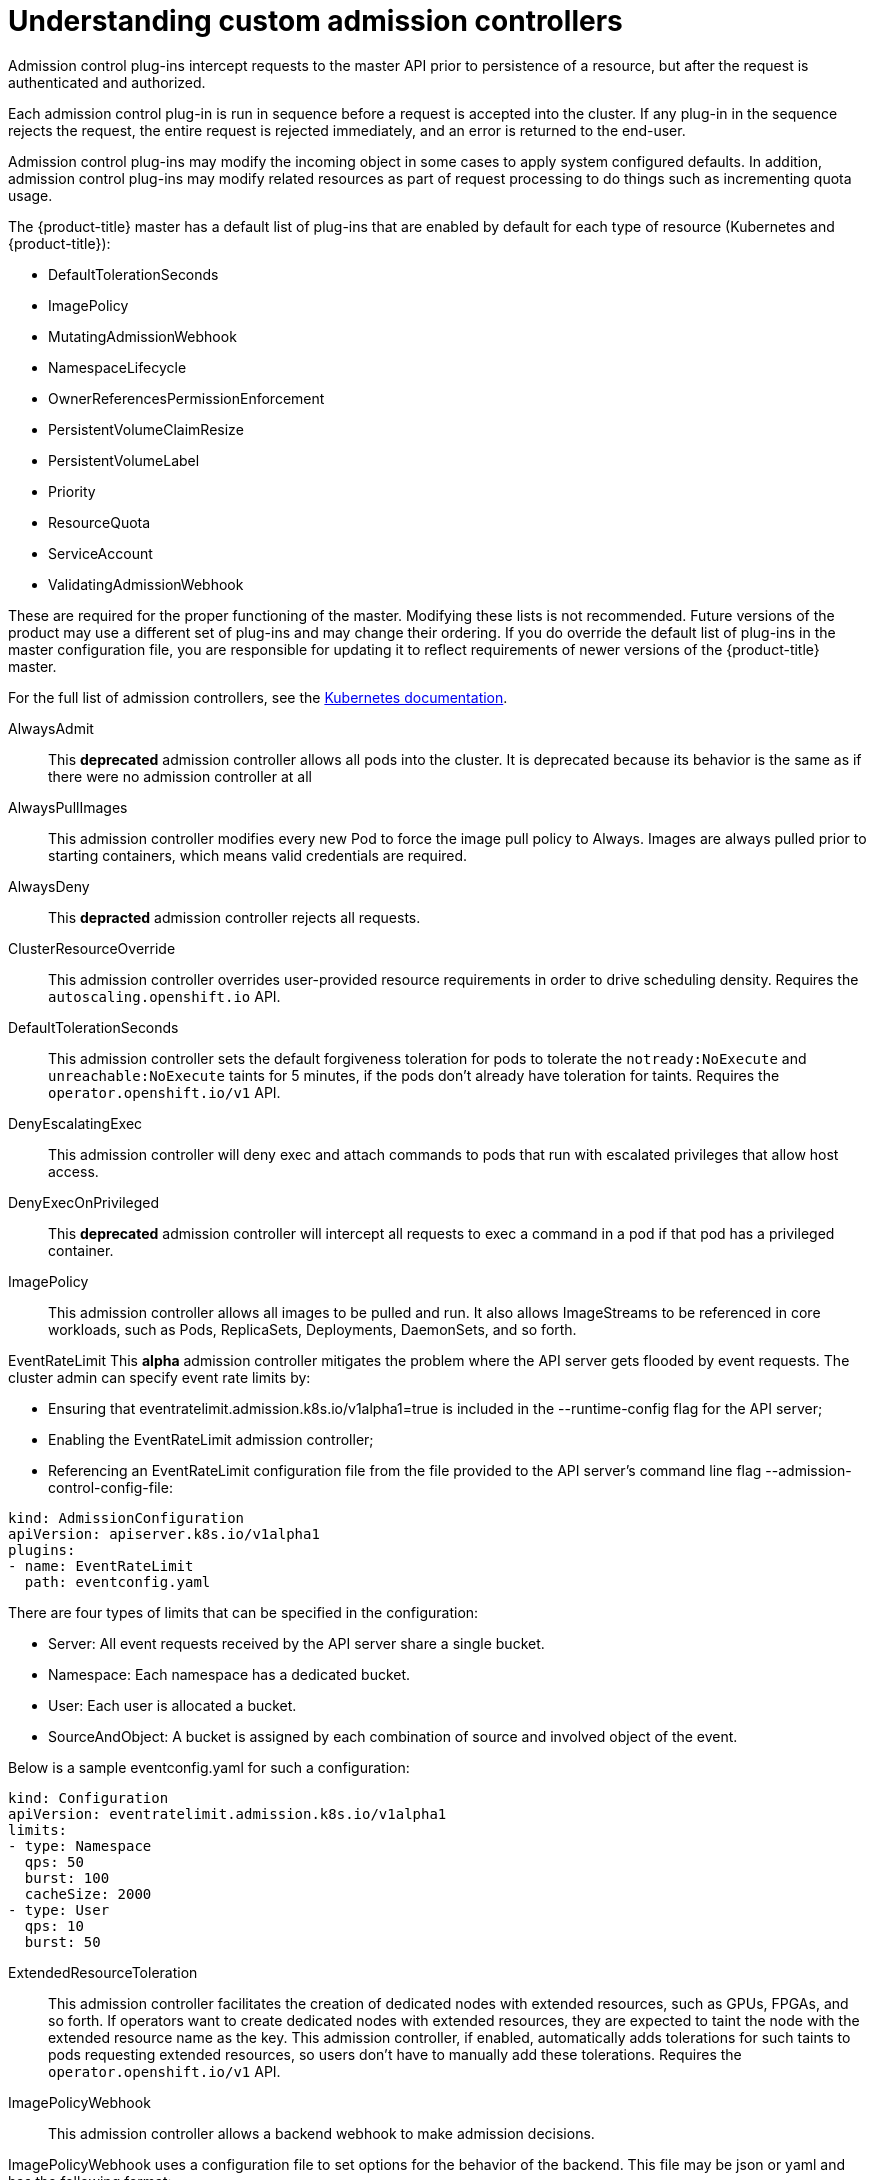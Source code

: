 // Module included in the following assemblies:
//
// * nodes/nodes-cluster-admission.adoc

[id="nodes-containers-controllers-about_{context}"]
= Understanding custom admission controllers

Admission control plug-ins intercept requests to the master API prior to persistence of a resource, but after the request is authenticated and authorized.

Each admission control plug-in is run in sequence before a request is accepted into the cluster. If any plug-in in the sequence rejects the request, the entire request is rejected immediately, and an error is returned to the end-user.

Admission control plug-ins may modify the incoming object in some cases to apply system configured defaults. In addition, admission control plug-ins may modify related resources as part of request processing to do things such as incrementing quota usage.

The {product-title} master has a default list of plug-ins that are enabled by
default for each type of resource (Kubernetes and {product-title}): 

* DefaultTolerationSeconds
* ImagePolicy
* MutatingAdmissionWebhook
* NamespaceLifecycle
* OwnerReferencesPermissionEnforcement
* PersistentVolumeClaimResize
* PersistentVolumeLabel
* Priority
* ResourceQuota
* ServiceAccount
* ValidatingAdmissionWebhook

These are required for the proper functioning of the master. Modifying these lists is not
recommended. Future versions of the product may use a different set of plug-ins and may change their ordering. If
you do override the default list of plug-ins in the master configuration file,
you are responsible for updating it to reflect requirements of newer versions of
the {product-title} master.

For the full list of admission controllers, see the 
link:https://v1-13.docs.kubernetes.io/docs/reference/access-authn-authz/admission-controllers/#what-does-each-admission-controller-do[Kubernetes documentation].

// this list is based on https://docs.google.com/spreadsheets/d/1UtdL44W2sLzJCAz8M1eBCTfFMvm9h7-3OT7w9GEzR90/edit#gid=0
// from https://jira.coreos.com/browse/MSTR-375 

AlwaysAdmit::
This *deprecated* admission controller allows all pods into the cluster. It is deprecated because its behavior is the same as if there were no admission controller at all

AlwaysPullImages::  
// dev-ex
This admission controller modifies every new Pod to force the image pull policy to Always. Images are always pulled prior to starting containers, which means valid credentials are required.

AlwaysDeny::
This *depracted* admission controller rejects all requests.

ClusterResourceOverride::
This admission controller overrides user-provided resource requirements in order to drive scheduling density. Requires the `autoscaling.openshift.io` API.

DefaultTolerationSeconds::
This admission controller sets the default forgiveness toleration for pods to tolerate the `notready:NoExecute` and `unreachable:NoExecute` taints for 5 minutes, if the pods don’t already have toleration for taints. Requires the `operator.openshift.io/v1` API.

DenyEscalatingExec::  
// auth
This admission controller will deny exec and attach commands to pods that run with escalated privileges that allow host access. 

DenyExecOnPrivileged:: 
// auth
This *deprecated* admission controller will intercept all requests to exec a command in a pod if that pod has a privileged container.

ImagePolicy::
This admission controller allows all images to be pulled and run. It also allows ImageStreams to be referenced in core workloads, such as Pods, ReplicaSets, Deployments, DaemonSets, and so forth.

EventRateLimit
This *alpha* admission controller mitigates the problem where the API server gets flooded by event requests. The cluster admin can specify event rate limits by:

* Ensuring that eventratelimit.admission.k8s.io/v1alpha1=true is included in the --runtime-config flag for the API server;
* Enabling the EventRateLimit admission controller;
* Referencing an EventRateLimit configuration file from the file provided to the API server’s command line flag --admission-control-config-file:

----
kind: AdmissionConfiguration
apiVersion: apiserver.k8s.io/v1alpha1
plugins:
- name: EventRateLimit
  path: eventconfig.yaml
----

There are four types of limits that can be specified in the configuration:

* Server: All event requests received by the API server share a single bucket.
* Namespace: Each namespace has a dedicated bucket.
* User: Each user is allocated a bucket.
* SourceAndObject: A bucket is assigned by each combination of source and involved object of the event.

Below is a sample eventconfig.yaml for such a configuration:

----
kind: Configuration
apiVersion: eventratelimit.admission.k8s.io/v1alpha1
limits:
- type: Namespace
  qps: 50
  burst: 100
  cacheSize: 2000
- type: User
  qps: 10
  burst: 50
----

ExtendedResourceToleration::
This admission controller facilitates the creation of dedicated nodes with extended resources, such as GPUs, FPGAs, and so forth. If operators want to create dedicated nodes with extended resources, they are expected to taint the node with the extended resource name as the key. This admission controller, if enabled, automatically adds tolerations for such taints to pods requesting extended resources, so users don’t have to manually add these tolerations.  Requires the `operator.openshift.io/v1` API.

ImagePolicyWebhook::
// dev-ex
This admission controller allows a backend webhook to make admission decisions.

ImagePolicyWebhook uses a configuration file to set options for the behavior of the backend. This file may be json or yaml and has the following format:

----
imagePolicy:
  kubeConfigFile: /path/to/kubeconfig/for/backend
  # time in s to cache approval
  allowTTL: 50
  # time in s to cache denial
  denyTTL: 50
  # time in ms to wait between retries
  retryBackoff: 500
  # determines behavior if the webhook backend fails
  defaultAllow: true
----

The ImagePolicyWebhook config file must reference a kubeconfig formatted file which sets up the connection to the backend. It is required that the backend communicate over TLS.

The kubeconfig file’s cluster field must point to the remote service, and the user field must contain the returned authorizer.

----
# clusters refers to the remote service.
clusters:
- name: name-of-remote-imagepolicy-service
  cluster:
    certificate-authority: /path/to/ca.pem    # CA for verifying the remote service.
    server: https://images.example.com/policy # URL of remote service to query. Must use 'https'.

# users refers to the API server's webhook configuration.
users:
- name: name-of-api-server
  user:
    client-certificate: /path/to/cert.pem # cert for the webhook admission controller to use
    client-key: /path/to/key.pem          # key matching the cert
----

Then, reference the ImagePolicyWebhook configuration file from the file:

----
kind: AdmissionConfiguration
apiVersion: apiserver.k8s.io/v1alpha1
plugins:
- name: ImagePolicyWebhook
  path: imagepolicyconfig.yaml
----

For more information on configuring this admission controller, 
see the link:https://v1-13.docs.kubernetes.io/docs/reference/access-authn-authz/admission-controllers/#request-payloads[Kubernetes documentation].

Initializers::
This *alpha* admission controller determines the initializers of a resource based on the existing InitializerConfigurations. It sets the pending initializers by modifying the metadata of the resource to be created.

LimitPodHardAntiAffinityTopology::
This admission controller denies any pod that defines the `AntiAffinity` topology key other than `kubernetes.io/hostname` in `requiredDuringSchedulingRequiredDuringExecution`. Requires the `operator.openshift.io/v1` API.

LimitRanger::
This admission controller will observe the incoming request and ensure that it does not violate any of the constraints enumerated in the LimitRange object in a Namespace. If you are using LimitRange objects in your Kubernetes deployment, you MUST use this admission controller to enforce those constraints.

MutatingAdmissionWebhook::
This *beta* admission controller calls any mutating webhooks which match the request. Matching webhooks are called in serial; each one may modify the object if it desires.

NamespaceAutoProvision::
This admission controller examines all incoming requests on namespaced resources and checks if the referenced namespace does exist. It creates a namespace if it cannot be found. This admission controller is useful in deployments that do not want to restrict creation of a namespace prior to its usage.

NamespaceExists::
This admission controller checks all requests on namespaced resources other than Namespace itself. If the namespace referenced from a request doesn’t exist, the request is rejected.

NamespaceLifecycle::
This admission controller enforces that a Namespace that is undergoing termination cannot have new objects created in it and ensures that requests in a non-existent Namespace are rejected.

NodeRestriction::
// auth
This admission controller limits the Node and Pod objects a kubelet can modify. In order to be limited by this admission controller, kubelets must use credentials in the `system:nodes` group, with a username in the form `system:node:<nodeName>`. Such kubelets will only be allowed to modify their own Node API object, and only modify Pod API objects that are bound to their node.

The NodeRestriction admission plugin prevents kubelets from deleting their Node API object, and enforces kubelet modification of labels under the kubernetes.io/ or k8s.io/ prefixes as follows:

* Prevents kubelets from adding/removing/updating labels with a node-restriction.kubernetes.io/ prefix. This label prefix is reserved for administrators to label their Node objects for workload isolation purposes, and kubelets will not be allowed to modify labels with that prefix.
* Allows kubelets to add/remove/update these labels and label prefixes:
** kubernetes.io/hostname
** beta.kubernetes.io/arch
** beta.kubernetes.io/instance-type
** beta.kubernetes.io/os
** failure-domain.beta.kubernetes.io/region
** failure-domain.beta.kubernetes.io/zone
** kubelet.kubernetes.io/-prefixed labels
** node.kubernetes.io/-prefixed labels

Use of any other labels is reserved, and may be disallowed or allowed by the NodeRestriction admission plugin in the future.

OwnerReferencesPermissionEnforcement::
This admission controller protects the access to the metadata.ownerReferences of an object so that only users with “delete” permission to the object can change it. 

PersistentVolumeClaimResize::
This admission controller implements additional validations for checking incoming PersistentVolumeClaim resize requests.

PersistentVolumeLabel::
This deprecated admission controller automatically attaches region or zone labels to PersistentVolumes as defined by the cloud provider (for example, GCE or AWS). It helps ensure the Pods and the PersistentVolumes mounted are in the same region and/or zone.

PodNodeSelector::
This admission controller defaults and limits which node selectors can be used within a namespace by reading a namespace annotation and a global configuration. Requires the `operator.openshift.io/v1` API.

PodNodeSelector uses a configuration file to set options for the behavior of the backend. Note that the configuration file format will move to a versioned file in a future release. This file may be json or yaml and has the following format:

----
podNodeSelectorPluginConfig:
 clusterDefaultNodeSelector: name-of-node-selector
 namespace1: name-of-node-selector
 namespace2: name-of-node-selector
----

PodSecurityPolicy::
// auth
This admission controller acts on creation and modification of the pod and determines if it should be admitted based on the requested security context and the available Pod Security Policies.

PodTolerationRestriction::
This admission controller first verifies any conflict between a pod’s tolerations and its namespace’s tolerations, and rejects the pod request if there is a conflict. It then merges the namespace’s tolerations into the pod’s tolerations. The resulting tolerations are checked against the namespace’s whitelist of tolerations. If the check succeeds, the pod request is admitted otherwise rejected. Requires the `operator.openshift.io/v1` API.

If the pod’s namespace does not have any associated default or whitelist of tolerations, then the cluster-level default or whitelist of tolerations are used instead if specified.

Tolerations to a namespace are assigned with the `scheduler.alpha.kubernetes.io/defaultTolerations` and `scheduler.alpha.kubernetes.io/tolerationsWhitelist` annotation keys.

Priority::
The priority admission controller uses the `priorityClassName` field and populates the integer value of the priority. If the priority class is not found, the Pod is rejected. Requires the `operator.openshift.io/v1` API.

ResourceQuota::
This admission controller will observe the incoming request and ensure that it does not violate any of the constraints enumerated in the ResourceQuota object in a Namespace. If you are using ResourceQuota objects in your Kubernetes deployment, you MUST use this admission controller to enforce quota constraints.

SecurityContextDeny::
// auth
This admission controller will deny any pod that attempts to set certain escalating SecurityContext fields. This should be enabled if a cluster doesn’t utilize pod security policies to restrict the set of values a security context can take.

ServiceAccount::
This admission controller implements automation for ServiceAccount objects.

Storage Object in Use Protection::
The StorageObjectInUseProtection plugin adds the kubernetes.io/pvc-protection or kubernetes.io/pv-protection finalizers to newly created Persistent Volume Claims (PVCs) or Persistent Volumes (PV). In case a user deletes a PVC or PV the PVC or PV is not removed until the finalizer is removed from the PVC or PV by PVC or PV Protection Controller. Refer to the Storage Object in Use Protection for more detailed information.

ValidatingAdmissionWebhook::
This *beta* admission controller calls any validating webhooks which match the request. Matching webhooks are called in parallel; if any of them rejects the request, the request fails. 
